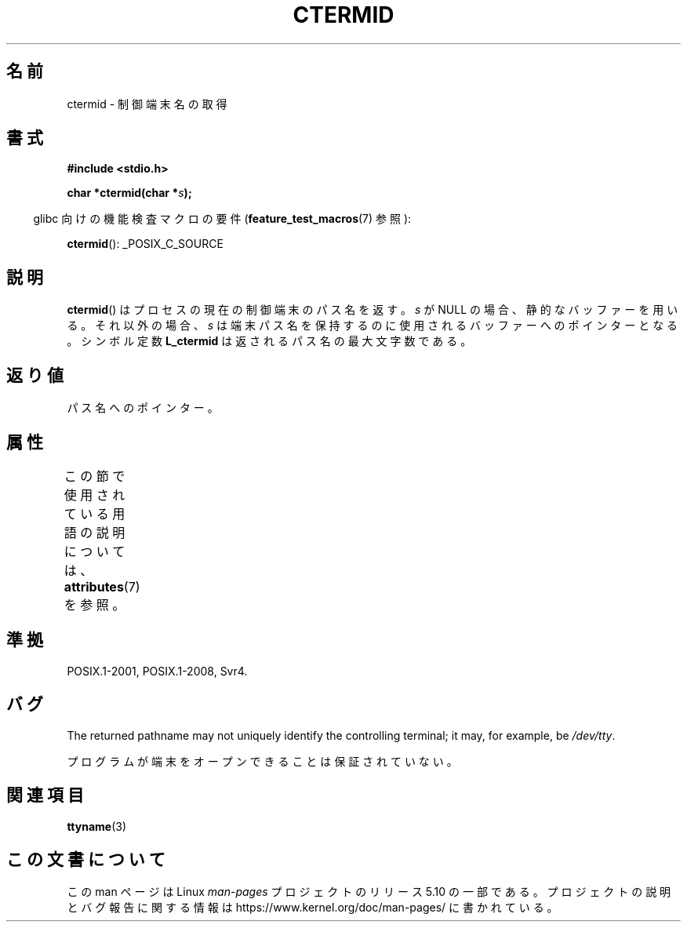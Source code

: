 .\" Copyright (c) 1993 by Thomas Koenig (ig25@rz.uni-karlsruhe.de)
.\"
.\" %%%LICENSE_START(VERBATIM)
.\" Permission is granted to make and distribute verbatim copies of this
.\" manual provided the copyright notice and this permission notice are
.\" preserved on all copies.
.\"
.\" Permission is granted to copy and distribute modified versions of this
.\" manual under the conditions for verbatim copying, provided that the
.\" entire resulting derived work is distributed under the terms of a
.\" permission notice identical to this one.
.\"
.\" Since the Linux kernel and libraries are constantly changing, this
.\" manual page may be incorrect or out-of-date.  The author(s) assume no
.\" responsibility for errors or omissions, or for damages resulting from
.\" the use of the information contained herein.  The author(s) may not
.\" have taken the same level of care in the production of this manual,
.\" which is licensed free of charge, as they might when working
.\" professionally.
.\"
.\" Formatted or processed versions of this manual, if unaccompanied by
.\" the source, must acknowledge the copyright and authors of this work.
.\" %%%LICENSE_END
.\"
.\" Modified Sat Jul 24 19:51:06 1993 by Rik Faith (faith@cs.unc.edu)
.\"*******************************************************************
.\"
.\" This file was generated with po4a. Translate the source file.
.\"
.\"*******************************************************************
.\"
.\" Japanese Version Copyright (c) 1997 Hiroaki Nagoya
.\"         all rights reserved.
.\" Translated Mon Feb 10 1997 by Hiroaki Nagoya <nagoya@is.titech.ac.jp>
.\"
.TH CTERMID 3 2019\-03\-06 GNU "Linux Programmer's Manual"
.SH 名前
ctermid \- 制御端末名の取得
.SH 書式
.nf
.\" POSIX also requires this function to be declared in <unistd.h>,
.\" and glibc does so if suitable feature test macros are defined.
\fB#include <stdio.h>\fP
.PP
\fBchar *ctermid(char *\fP\fIs\fP\fB);\fP
.fi
.PP
.RS -4
glibc 向けの機能検査マクロの要件 (\fBfeature_test_macros\fP(7)  参照):
.RE
.PP
\fBctermid\fP(): _POSIX_C_SOURCE
.SH 説明
\fBctermid\fP()  はプロセスの現在の制御端末のパス名を返す。 \fIs\fP が NULL の場合、静的なバッファーを用いる。それ以外の場合、
\fIs\fP は端末パス名を保持するのに使用されるバッファーへのポインターとなる。 シンボル定数 \fBL_ctermid\fP
は返されるパス名の最大文字数である。
.SH 返り値
パス名へのポインター。
.SH 属性
この節で使用されている用語の説明については、 \fBattributes\fP(7) を参照。
.TS
allbox;
lb lb lb
l l l.
インターフェース	属性	値
T{
\fBctermid\fP()
T}	Thread safety	MT\-Safe
.TE
.SH 準拠
POSIX.1\-2001, POSIX.1\-2008, Svr4.
.SH バグ
The returned pathname may not uniquely identify the controlling terminal; it
may, for example, be \fI/dev/tty\fP.
.PP
.\" in glibc 2.3.x, x >= 4, the glibc headers threw an error
.\" if ctermid() was given an argument; fixed in 2.4.
プログラムが端末をオープンできることは保証されていない。
.SH 関連項目
\fBttyname\fP(3)
.SH この文書について
この man ページは Linux \fIman\-pages\fP プロジェクトのリリース 5.10 の一部である。プロジェクトの説明とバグ報告に関する情報は
\%https://www.kernel.org/doc/man\-pages/ に書かれている。
